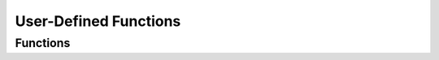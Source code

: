**********************
User-Defined Functions
**********************

Functions
=========

..  function:: cl_rv citrusleaf_udf_record_apply(cl_cluster * cluster, const char * namespace, const char * set, const cl_object * key, const char * file, const char * function, as_list * arglist, int timeout, as_result * result)


    Apply a UDF to a record in the specified *cluster*. The record is identified the its *namespace*, *set* and *key* parameters. The function is identified via its *file* name and *function* name parameters. The arguments are specified via the *arglist* parameter. The *timeout* parameter is how long to wait for a response in milliseconds. The *result* parameter is the result of the function call. 

    A return value of 0 (zero) indicates a success. 

    ::

        as_list * arglist = as_arglist_new(2);
        as_list_add_string(arglist, "A");
        as_list_add_integer(arglist, 1);

        as_result result;
        as_result_init(&result);

        int rc = citrusleaf_udf_record_apply(cluster, "test", "demo", &key, "myudfs", "myudf", arglist, 1000, &result);
        if ( rc == 0 && result.is_success ) {
            ...
        }
        else {
            ...
        }

..  function:: cl_rv citrusleaf_udf_list(cl_cluster * cluster, char *** files, int * size, char ** error)

    List the user-defined function files on the server. Populates *files* with the list of file names and *size* with the number of files. The *error* is populated when an error occurs.

    A return value of 0 (zero) indicates a success. 

    ::

        char **     files = NULL;
        uint32_t    size  = 0;
        char *      error = NULL;

        int rc = citrusleaf_udf_list(cluster, &list, &size, &error);
        if ( rc == 0 && error == NULL ) {
            ...
        }
        else {
            ...
        }

..  function:: cl_rv citrusleaf_udf_get(cl_cluster * cluster, const char * filename, char ** contents, int * size, char ** error)

    Get the contents of a user-defined function file, specified by *filename*. Populates *contents* with the file contents, and *size* with the number of bytes contained in *contents*. The *error* is populated when an error occurs.

    A return value of 0 (zero) indicates a success. 

    ::

        char *      content = NULL;
        uint32_t    size    = 0;
        char *      error   = NULL;

        int rc = citrusleaf_udf_get(cluster, "myudfs.lua", &content, &size, &error);
        if ( rc == 0 && error == NULL ) {
            ...
        }
        else {
            ...
        }

..  function:: cl_rv citrusleaf_udf_get_with_gen(cl_cluster * cluster, const char * filename, char ** contents, int * size, char ** gen, char ** error) 

    Same as :c:func:`citrusleaf_udf_get`, except a *gen* value is populated, containing the generation value for the file.

    A return value of 0 (zero) indicates a success. 

    ::

        char *      content  = NULL;
        uint32_t    size     = 0;
        char        gen[160] = {0};
        char *      error    = NULL;

        int rc = citrusleaf_udf_get_gen(cluster, "myudfs.lua", &content, &size, &gen, &error);
        if ( rc == 0 && error == NULL ) {
            ...
        }
        else {
            ...
        }

..  function:: cl_rv citrusleaf_udf_put(cl_cluster * cluster, const char * filename, const char * contents, char ** error)

    Uploads a user-defined function file, with the given *filename* and *contents*. The *error* is populated when an error occurs.

    A return value of 0 (zero) indicates a success. 

    ::

        char *      content = NULL;
        char *      error   = NULL;

        int rc = citrusleaf_udf_put(cluster, "myudfs.lua", content, &error);
        if ( rc == 0 && error == NULL ) {
            ...
        }
        else {
            ...
        }

..  function:: cl_rv citrusleaf_udf_remove(cl_cluster * cluster, const char * filename, char ** error)
    
    Removes a user-defined function file, with the given *filename*. The *error* is populated when an error occurs.

    A return value of 0 (zero) indicates a success. 

    ::

        char * error = NULL;

        int rc = citrusleaf_udf_remove(cluster, "myudfs.lua", &error);
        if ( rc == 0 && error == NULL ) {
            ...
        }
        else {
            ...
        }
